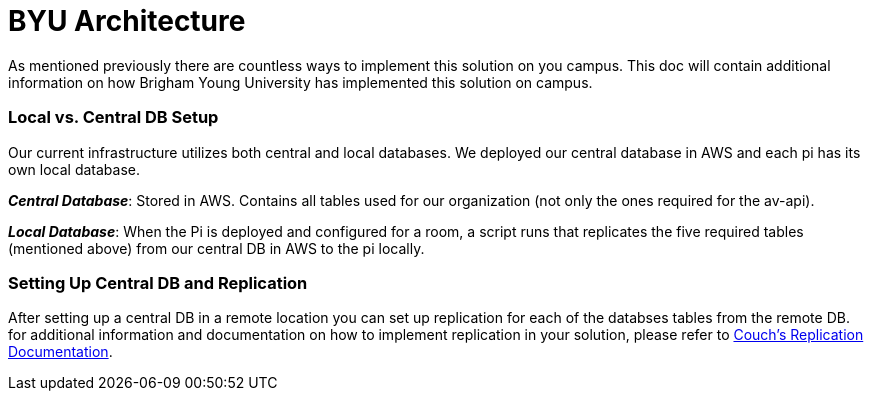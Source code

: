 = BYU Architecture

As mentioned previously there are countless ways to implement this solution on you campus. This doc will contain additional information on how Brigham Young University has implemented this solution on campus.

=== Local vs. Central DB Setup

Our current infrastructure utilizes both central and local databases. We deployed our central database in AWS and each pi has its own local database. 

*_Central Database_*: Stored in AWS. Contains all tables used for our organization (not only the ones required for the av-api).

*_Local Database_*: When the Pi is deployed and configured for a room, a script runs that replicates the five required tables (mentioned above) from our central DB in AWS to the pi locally.

=== Setting Up Central DB and Replication

After setting up a central DB in a remote location you can set up replication for each of the databses tables from the remote DB. for additional information and documentation on how to implement replication in your solution, please refer to https://guide.couchdb.org/draft/replication.html[Couch's Replication Documentation].
